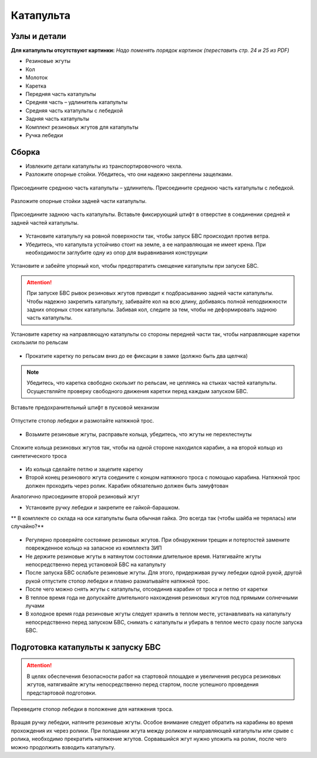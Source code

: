 Катапульта
==============

Узлы и детали
--------------------

**Для катапульты отсутствуют картинки:**
*Надо поменять порядок картинок (переставить стр. 24 и 25 из PDF)*

* Резиновые жгуты
* Кол
* Молоток
* Каретка
* Передняя часть катапульты
* Средняя часть – удлинитель катапульты
* Средняя часть катапульты с лебедкой
* Задняя часть катапульты
* Комплект резиновых жгутов для катапульты
* Ручка лебедки

Сборка
----------

* Извлеките детали катапульты из транспортировочного чехла.  

* Разложите опорные стойки. Убедитесь, что они надежно закреплены защелками.

.. figure:: _static/_images/catapult1.png
   :align: center
   :width: 400
   :alt: Рис.  (со стр. 26, левый, поправить стрелки) плюс врезка с защелками.

   Присоедините среднюю часть катапульты – удлинитель.
   Присоедините среднюю часть катапульты с лебедкой.

.. figure:: _static/_images/catapult2.png
   :align: center
   :width: 400
   :alt: Рис. (со стр. 26, правый)

   Разложите опорные стойки задней части катапульты.

.. figure:: _static/_images/catapult3.png
   :align: center
   :width: 400
   :alt: Рис. (со стр. 27, левый)

   Присоедините заднюю часть катапульты.
   Вставьте фиксирующий штифт в отверстие в соединении средней и задней частей катапульты.

.. figure:: _static/_images/catapult4.png
   :align: center
   :width: 400
   :alt: Рис. (за основу взять рис. со стр. 27, правый, врезку поменять!)


.. attetion:: Запуск БВС разрешен строго против ветра. Категорически запрещается производить запуск БВС по ветру. Невыполнение данного требования может привезти к падению БВС или к столкновению его с препятствиями, поскольку БВС не сможет набрать высоту. В штилевых условиях добавьте на каждую сторону дополнительный виток резиновых жгутов из комплекта ЗИП.

* Установите катапульту на ровной поверхности так, чтобы запуск БВС происходил против ветра.

* Убедитесь, что катапульта устойчиво стоит на земле, а ее направляющая не имеет крена. При необходимости заглубите одну из опор для выравнивания конструкции 


.. figure:: _static/_images/catapult5.png
   :align: center
   :width: 400
   :alt: Рис.  (Забивание упорного кол)

   Установите и забейте упорный кол, чтобы предотвратить смещение катапульты при запуске БВС.

.. attention:: При запуске БВС рывок резиновых жгутов приводит к подбрасыванию задней части катапульты. Чтобы надежно закрепить катапульту, забивайте кол на всю длину, добиваясь полной неподвижности задних опорных стоек катапульты. Забивая кол, следите за тем, чтобы не деформировать заднюю часть катапульты.




.. figure:: _static/_images/catapult6.png
   :align: center
   :width: 400
   :alt: Рис. (Нужен рисунок, показывающий, каким концом вставлять каретку)

   Установите каретку на направляющую катапульты со стороны передней части так, чтобы направляющие каретки скользили по рельсам 

* Прокатите каретку по рельсам вниз до ее фиксации в замке (должно быть два щелчка)

.. note:: Убедитесь, что каретка свободно скользит по рельсам, не цепляясь на стыках частей катапульты. Осуществляйте проверку свободного движения каретки перед каждым запуском БВС.


.. figure:: _static/_images/catapult7.png
   :align: center
   :width: 400
   :alt: Рис.

   Вставьте предохранительный штифт в пусковой механизм


.. figure:: _static/_images/catapult8.png
   :align: center
   :width: 400
   :alt: Рис. 

   Отпустите стопор лебедки и размотайте натяжной трос.


.. figure:: _static/_images/catapult9.png
   :align: center
   :width: 400
   :alt: Рис. 



* Возьмите резиновые жгуты, расправьте кольца, убедитесь, что жгуты не перехлестнуты 

 
.. figure:: _static/_images/catapult10.png
   :align: center
   :width: 400
   :alt: Рис. (Как правильно сделать петлю)

   Сложите кольца резиновых жгутов так, чтобы на одной стороне находился карабин, а на второй кольцо из синтетического троса 

* Из кольца сделайте петлю и зацепите каретку


* Второй конец резинового жгута соедините с концом натяжного троса с помощью карабина. Натяжной трос должен проходить через ролик. Карабин обязательно должен быть замуфтован 
Аналогично присоедините второй резиновый жгут


* Установите ручку лебедки и закрепите ее гайкой-барашком.

** В комплекте со склада на оси катапульты была обычная гайка. Это всегда так (чтобы шайба не терялась) или случайно?**

.. figure:: _static/_images/catapult11.png
   :align: center
   :width: 400
   :alt: Рис. (по мотивам картинки со стр. 28 PDF, только убрать лишнее, показать ручку, шайбу и гайку-барашек)



* Регулярно проверяйте состояние резиновых жгутов. При обнаружении трещин и потертостей замените поврежденное кольцо на запасное из комплекта ЗИП
* Не держите резиновые жгуты в натянутом состоянии длительное время. Натягивайте жгуты непосредственно перед установкой БВС на катапульту
* После запуска БВС ослабьте резиновые жгуты. Для этого,  придерживая ручку лебедки одной рукой, другой рукой отпустите стопор лебедки и плавно разматывайте натяжной трос.
* После чего можно снять жгуты с катапульты, отсоединив карабин от троса и петлю от каретки
* В теплое время года не допускайте длительного нахождения резиновых жгутов под прямыми солнечными лучами
* В холодное время года резиновые жгуты следует хранить в теплом месте,  устанавливать на катапульту непосредственно перед запуском БВС, снимать с катапульты и убирать в теплое место сразу после запуска БВС.


Подготовка катапульты к запуску БВС
--------------------------------------

.. attention:: В целях обеспечения безопасности работ на стартовой площадке и увеличения ресурса резиновых жгутов, натягивайте жгуты непосредственно перед стартом, после успешного проведения предстартовой подготовки.



.. figure:: _static/_images/catapult11.png
   :align: center
   :width: 400
   :alt: Рис. Хорошо бы картинку, показывающую, как переключать стопор.

   Переведите стопор лебедки в положение для натяжения троса.



Вращая ручку лебедки, натяните резиновые жгуты. Особое внимание следует обратить на карабины во время прохождения их через ролики. При попадании жгута между роликом и направляющей катапульты или срыве с ролика, необходимо прекратить натяжение жгутов. Сорвавшийся жгут нужно уложить на ролик, после чего можно продолжить взводить катапульту. 


